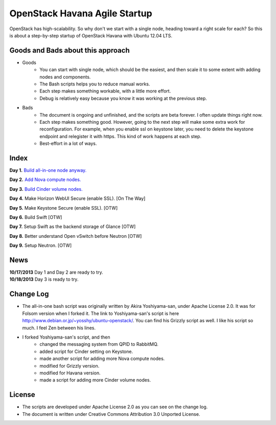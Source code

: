 OpenStack Havana Agile Startup
==============================

OpenStack has high-scalability. So why don't we start with a single node, 
heading toward a right scale for each? So this is about a step-by-step 
startup of OpenStack Havana with Ubuntu 12.04 LTS. 

Goods and Bads about this approach
----------------------------------

* Goods
   * You can start with single node, which should be the easiest, and then scale it 
     to some extent with adding nodes and components.
   * The Bash scripts helps you to reduce manual works.
   * Each step makes something workable, with a little more effort.
   * Debug is relatively easy because you know it was working at the previous step.
* Bads
   * The document is ongoing and unfinished, and the scripts are beta forever.
     I often update things right now.
   * Each step makes something good. However, going to the next step will make
     some extra work for reconfiguration. For example, when you enable 
     ssl on keystone later, you need to delete the keystone endpoint and 
     relegister it with https. This kind of work happens at each step.
   * Best-effort in a lot of ways.

Index
-----

**Day 1.** `Build all-in-one node anyway. <https://github.com/kjtanaka/havana_startup/blob/master/doc/all_in_one.rst>`_

**Day 2.** `Add Nova compute nodes. <https://github.com/kjtanaka/havana_startup/blob/master/doc/add_compute.rst>`_

**Day 3.** `Build Cinder volume nodes. <https://github.com/kjtanaka/havana_startup/blob/master/doc/add_volume.rst>`_

**Day 4.** Make Horizon WebUI Secure (enable SSL). [On The Way]

**Day 5.** Make Keystone Secure (enable SSL). [OTW]

**Day 6.** Build Swift [OTW]

**Day 7.** Setup Swift as the backend storage of Glance [OTW]

**Day 8.** Better understand Open vSwitch before Neutron [OTW]

**Day 9.** Setup Neutron. [OTW]

News
----
| **10/17/2013** Day 1 and Day 2 are ready to try.
| **10/18/2013** Day 3 is ready to try.

Change Log
----------
* The all-in-one bash script was originally written by Akira Yoshiyama-san, under Apache License 2.0. It was
  for Folsom version when I forked it. The link to Yoshiyama-san's script is here 
  `<http://www.debian.or.jp/~yosshy/ubuntu-openstack/>`_.
  You can find his Grizzly script as well. I like his script so much. I feel Zen between his lines.
* I forked Yoshiyama-san's script, and then
    * changed the messaging system from QPID to RabbitMQ.
    * added script for Cinder setting on Keystone.
    * made another script for adding more Nova compute nodes.
    * modified for Grizzly version.
    * modified for Havana version.
    * made a script for adding more Cinder volume nodes.

License
-------
* The scripts are developed under Apache License 2.0 as you can see on the change log.
* The document is written under Creative Commons Attribution 3.0 Unported License.

.. image:: http://i.creativecommons.org/l/by/3.0/88x31.png
   :target: http://creativecommons.org/licenses/by/3.0/
